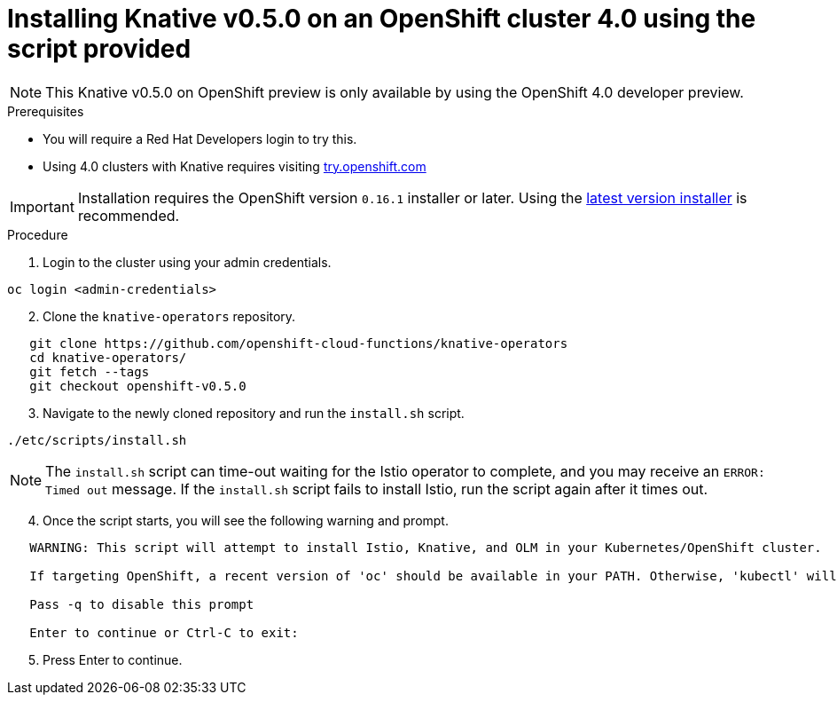 // This module is included in the following assemblies:
//
// assembly_knative-v-0-5-0-OCP-4x.adoc


[id='knative-v-0-5-0-installing-knative-ocp-using-script-4x_{context}']
= Installing Knative v0.5.0 on an OpenShift cluster 4.0 using the script provided

NOTE: This Knative v0.5.0 on OpenShift preview is only available by using the OpenShift 4.0 developer preview. 


.Prerequisites
* You will require a Red Hat Developers login to try this. 
* Using 4.0 clusters with Knative requires visiting link:https://try.openshift.com/[try.openshift.com]

IMPORTANT: Installation requires the OpenShift version `0.16.1` installer or later. Using the link:https://mirror.openshift.com/pub/openshift-v4/clients/ocp/latest/)[latest version installer] is recommended.  


.Procedure
. Login to the cluster using your admin credentials.
```
oc login <admin-credentials>
```   

[start=2]
. Clone the `knative-operators` repository.

```
   git clone https://github.com/openshift-cloud-functions/knative-operators
   cd knative-operators/
   git fetch --tags  
   git checkout openshift-v0.5.0      
```

[start=3]
. Navigate to the newly cloned repository and run the `install.sh` script.
```
./etc/scripts/install.sh
```

NOTE: The `install.sh` script can time-out waiting for the Istio operator to complete, and you may receive an `ERROR: Timed out` message. If the `install.sh` script fails to install Istio, run the script again after it times out.

[start=4]
. Once the script starts, you will see the following warning and prompt.
```
   WARNING: This script will attempt to install Istio, Knative, and OLM in your Kubernetes/OpenShift cluster.
    
   If targeting OpenShift, a recent version of 'oc' should be available in your PATH. Otherwise, 'kubectl' will be used.

   Pass -q to disable this prompt
 
   Enter to continue or Ctrl-C to exit:
```
[start=5]
. Press Enter to continue.
